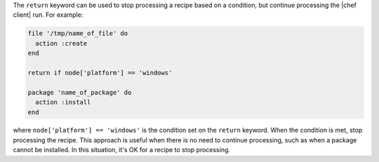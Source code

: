 .. This is an included how-to. 


The ``return`` keyword can be used to stop processing a recipe based on a condition, but continue processing the |chef client| run. For example:

.. code-block:: ruby

   file '/tmp/name_of_file' do
     action :create
   end
   
   return if node['platform'] == 'windows'
   
   package 'name_of_package' do
     action :install
   end

where ``node['platform'] == 'windows'`` is the condition set on the ``return`` keyword. When the condition is met, stop processing the recipe. This approach is useful when there is no need to continue processing, such as when a package cannot be installed. In this situation, it's OK for a recipe to stop processing.
